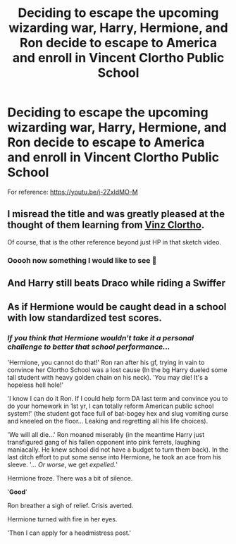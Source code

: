 #+TITLE: Deciding to escape the upcoming wizarding war, Harry, Hermione, and Ron decide to escape to America and enroll in Vincent Clortho Public School

* Deciding to escape the upcoming wizarding war, Harry, Hermione, and Ron decide to escape to America and enroll in Vincent Clortho Public School
:PROPERTIES:
:Author: Korrin85
:Score: 22
:DateUnix: 1600815670.0
:DateShort: 2020-Sep-23
:FlairText: Prompt
:END:
For reference: [[https://youtu.be/j-2ZxldMO-M]]


** I misread the title and was greatly pleased at the thought of them learning from [[https://www.youtube.com/watch?v=Skxhii6VFdo][Vinz Clortho]].

Of course, that is the other reference beyond just HP in that sketch video.
:PROPERTIES:
:Author: yarglethatblargle
:Score: 6
:DateUnix: 1600819757.0
:DateShort: 2020-Sep-23
:END:

*** Ooooh now something I would like to see 🤣
:PROPERTIES:
:Author: MoDthestralHostler
:Score: 1
:DateUnix: 1600857104.0
:DateShort: 2020-Sep-23
:END:


** And Harry still beats Draco while riding a Swiffer
:PROPERTIES:
:Author: streakermaximus
:Score: 5
:DateUnix: 1600836077.0
:DateShort: 2020-Sep-23
:END:


** As if Hermione would be caught dead in a school with low standardized test scores.
:PROPERTIES:
:Author: Impossible-Poetry
:Score: 5
:DateUnix: 1600825152.0
:DateShort: 2020-Sep-23
:END:

*** /If you think that Hermione wouldn't take it a personal challenge to better that school performance.../

'Hermione, you cannot do that!' Ron ran after his gf, trying in vain to convince her Clortho School was a lost cause (In the bg Harry dueled some tall student with heavy golden chain on his neck). 'You may die! It's a hopeless hell hole!'

'I know I can do it Ron. If I could help form DA last term and convince you to do your homework in 1st yr, I can totally reform American public school system!' (the student got face full of bat-bogey hex and slug vomiting curse and kneeled on the floor... Leaking and regretting all his life choices).

'We will all die...' Ron moaned miserably (in the meantime Harry just transfigured gang of his fallen opponent into pink ferrets, laughing maniacally. He knew school did not have a budget to turn them back). In the last ditch effort to put some sense into Hermione, he took an ace from his sleeve. '... /Or worse/, we get /expelled./'

Hermione froze. There was a bit of silence.

'*Good*'

Ron breather a sigh of relief. Crisis averted.

Hermione turned with fire in her eyes.

'Then I can apply for a headmistress post.'
:PROPERTIES:
:Author: MoDthestralHostler
:Score: 11
:DateUnix: 1600857856.0
:DateShort: 2020-Sep-23
:END:
